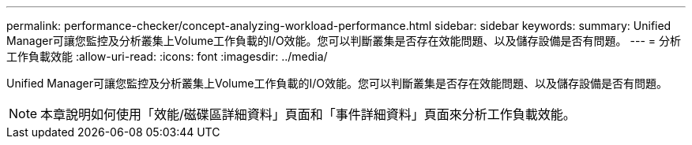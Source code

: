 ---
permalink: performance-checker/concept-analyzing-workload-performance.html 
sidebar: sidebar 
keywords:  
summary: Unified Manager可讓您監控及分析叢集上Volume工作負載的I/O效能。您可以判斷叢集是否存在效能問題、以及儲存設備是否有問題。 
---
= 分析工作負載效能
:allow-uri-read: 
:icons: font
:imagesdir: ../media/


[role="lead"]
Unified Manager可讓您監控及分析叢集上Volume工作負載的I/O效能。您可以判斷叢集是否存在效能問題、以及儲存設備是否有問題。

[NOTE]
====
本章說明如何使用「效能/磁碟區詳細資料」頁面和「事件詳細資料」頁面來分析工作負載效能。

====